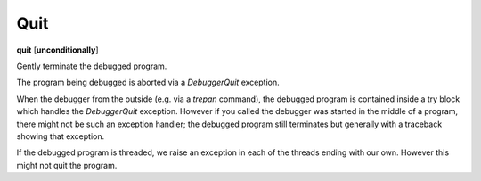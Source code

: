 .. _quit:

Quit
----
**quit** [**unconditionally**]

Gently terminate the debugged program.

The program being debugged is aborted via a *DebuggerQuit*
exception.

When the debugger from the outside (e.g. via a `trepan` command), the
debugged program is contained inside a try block which handles the
*DebuggerQuit* exception.  However if you called the debugger was
started in the middle of a program, there might not be such an
exception handler; the debugged program still terminates but generally
with a traceback showing that exception.

If the debugged program is threaded, we raise an exception in each of
the threads ending with our own. However this might not quit the
program.

.. seealso::

   :ref:`kill <kill>` or `kill` for more forceful termination commands. :ref:`run <run>` and :ref:`restart <restart>` are other ways to restart the debugged program.
